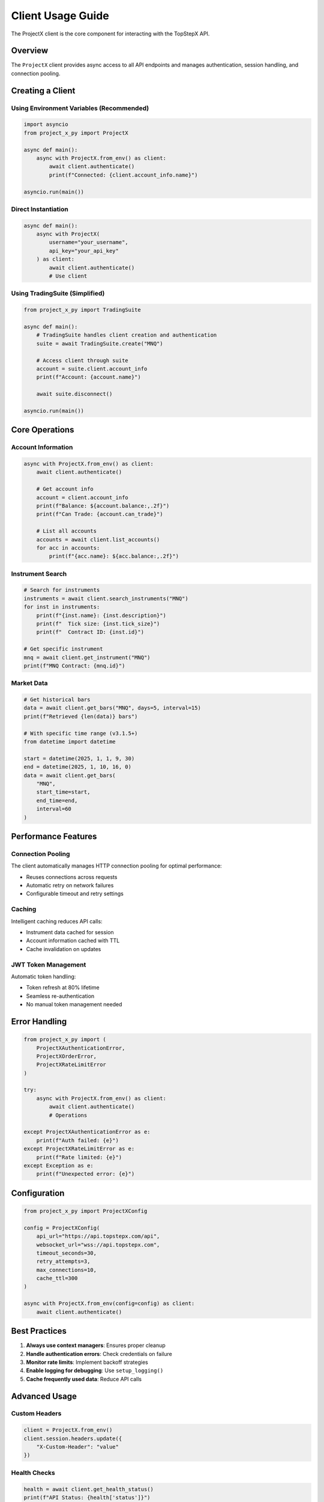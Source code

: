 Client Usage Guide
==================

The ProjectX client is the core component for interacting with the TopStepX API.

Overview
--------

The ``ProjectX`` client provides async access to all API endpoints and manages authentication, session handling, and connection pooling.

Creating a Client
-----------------

Using Environment Variables (Recommended)
~~~~~~~~~~~~~~~~~~~~~~~~~~~~~~~~~~~~~~~~~~

.. code-block:: python

   import asyncio
   from project_x_py import ProjectX

   async def main():
       async with ProjectX.from_env() as client:
           await client.authenticate()
           print(f"Connected: {client.account_info.name}")

   asyncio.run(main())

Direct Instantiation
~~~~~~~~~~~~~~~~~~~~

.. code-block:: python

   async def main():
       async with ProjectX(
           username="your_username",
           api_key="your_api_key"
       ) as client:
           await client.authenticate()
           # Use client

Using TradingSuite (Simplified)
~~~~~~~~~~~~~~~~~~~~~~~~~~~~~~~~

.. code-block:: python

   from project_x_py import TradingSuite

   async def main():
       # TradingSuite handles client creation and authentication
       suite = await TradingSuite.create("MNQ")
       
       # Access client through suite
       account = suite.client.account_info
       print(f"Account: {account.name}")
       
       await suite.disconnect()

   asyncio.run(main())

Core Operations
---------------

Account Information
~~~~~~~~~~~~~~~~~~~

.. code-block:: python

   async with ProjectX.from_env() as client:
       await client.authenticate()
       
       # Get account info
       account = client.account_info
       print(f"Balance: ${account.balance:,.2f}")
       print(f"Can Trade: {account.can_trade}")
       
       # List all accounts
       accounts = await client.list_accounts()
       for acc in accounts:
           print(f"{acc.name}: ${acc.balance:,.2f}")

Instrument Search
~~~~~~~~~~~~~~~~~

.. code-block:: python

   # Search for instruments
   instruments = await client.search_instruments("MNQ")
   for inst in instruments:
       print(f"{inst.name}: {inst.description}")
       print(f"  Tick size: {inst.tick_size}")
       print(f"  Contract ID: {inst.id}")
   
   # Get specific instrument
   mnq = await client.get_instrument("MNQ")
   print(f"MNQ Contract: {mnq.id}")

Market Data
~~~~~~~~~~~

.. code-block:: python

   # Get historical bars
   data = await client.get_bars("MNQ", days=5, interval=15)
   print(f"Retrieved {len(data)} bars")
   
   # With specific time range (v3.1.5+)
   from datetime import datetime
   
   start = datetime(2025, 1, 1, 9, 30)
   end = datetime(2025, 1, 10, 16, 0)
   data = await client.get_bars(
       "MNQ", 
       start_time=start, 
       end_time=end,
       interval=60
   )

Performance Features
--------------------

Connection Pooling
~~~~~~~~~~~~~~~~~~

The client automatically manages HTTP connection pooling for optimal performance:

- Reuses connections across requests
- Automatic retry on network failures
- Configurable timeout and retry settings

Caching
~~~~~~~

Intelligent caching reduces API calls:

- Instrument data cached for session
- Account information cached with TTL
- Cache invalidation on updates

JWT Token Management
~~~~~~~~~~~~~~~~~~~~

Automatic token handling:

- Token refresh at 80% lifetime
- Seamless re-authentication
- No manual token management needed

Error Handling
--------------

.. code-block:: python

   from project_x_py import (
       ProjectXAuthenticationError,
       ProjectXOrderError,
       ProjectXRateLimitError
   )

   try:
       async with ProjectX.from_env() as client:
           await client.authenticate()
           # Operations
           
   except ProjectXAuthenticationError as e:
       print(f"Auth failed: {e}")
   except ProjectXRateLimitError as e:
       print(f"Rate limited: {e}")
   except Exception as e:
       print(f"Unexpected error: {e}")

Configuration
-------------

.. code-block:: python

   from project_x_py import ProjectXConfig

   config = ProjectXConfig(
       api_url="https://api.topstepx.com/api",
       websocket_url="wss://api.topstepx.com",
       timeout_seconds=30,
       retry_attempts=3,
       max_connections=10,
       cache_ttl=300
   )

   async with ProjectX.from_env(config=config) as client:
       await client.authenticate()

Best Practices
--------------

1. **Always use context managers**: Ensures proper cleanup
2. **Handle authentication errors**: Check credentials on failure
3. **Monitor rate limits**: Implement backoff strategies
4. **Enable logging for debugging**: Use ``setup_logging()``
5. **Cache frequently used data**: Reduce API calls

Advanced Usage
--------------

Custom Headers
~~~~~~~~~~~~~~

.. code-block:: python

   client = ProjectX.from_env()
   client.session.headers.update({
       "X-Custom-Header": "value"
   })

Health Checks
~~~~~~~~~~~~~

.. code-block:: python

   health = await client.get_health_status()
   print(f"API Status: {health['status']}")
   print(f"Authenticated: {health['authenticated']}")

Performance Stats
~~~~~~~~~~~~~~~~~

.. code-block:: python

   stats = await client.get_performance_stats()
   print(f"API Calls: {stats['api_calls']}")
   print(f"Cache Hits: {stats['cache_hits']}")
   print(f"Avg Response Time: {stats['avg_response_ms']}ms")

Next Steps
----------

- :doc:`market_data` - Working with market data
- :doc:`trading` - Order and position management
- :doc:`real_time` - Real-time data streaming
- :doc:`analysis` - Technical analysis tools
